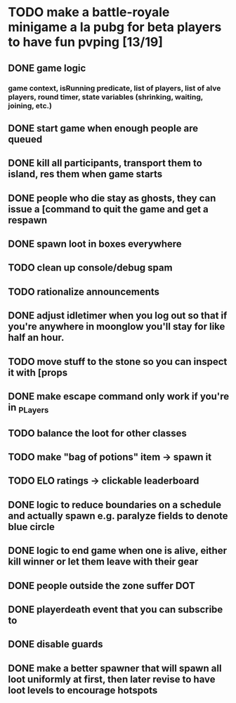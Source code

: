 #+startup: align showall

* TODO make a battle-royale minigame a la pubg for beta players to have fun pvping [13/19]
:PROPERTIES:
:COOKIE_DATA: todo recursive
:END:
** DONE game logic
*** game context, isRunning predicate, list of players, list of alve players, round timer, state variables (shrinking, waiting, joining, etc.)
** DONE start game when enough people are queued
** DONE kill all participants, transport them to island, res them when game starts
** DONE people who die stay as ghosts, they can issue a [command to quit the game and get a respawn
** DONE spawn loot in boxes everywhere
** TODO clean up console/debug spam
** TODO rationalize announcements
** DONE adjust idletimer when you log out so that if you're anywhere in moonglow you'll stay for like half an hour.
** TODO move stuff to the stone so you can inspect it with [props
** DONE make escape command only work if you're in _PLayers
** TODO balance the loot for other classes
** TODO make "bag of potions" item -> spawn it
** TODO ELO ratings -> clickable leaderboard
** DONE logic to reduce boundaries on a schedule and actually spawn e.g. paralyze fields to denote blue circle
** DONE logic to end game when one is alive, either kill winner or let them leave with their gear
** DONE people outside the zone suffer DOT
** DONE playerdeath event that you can subscribe to
** DONE disable guards
** DONE make a better spawner that will spawn all loot uniformly at first, then later revise to have loot levels to encourage hotspots

